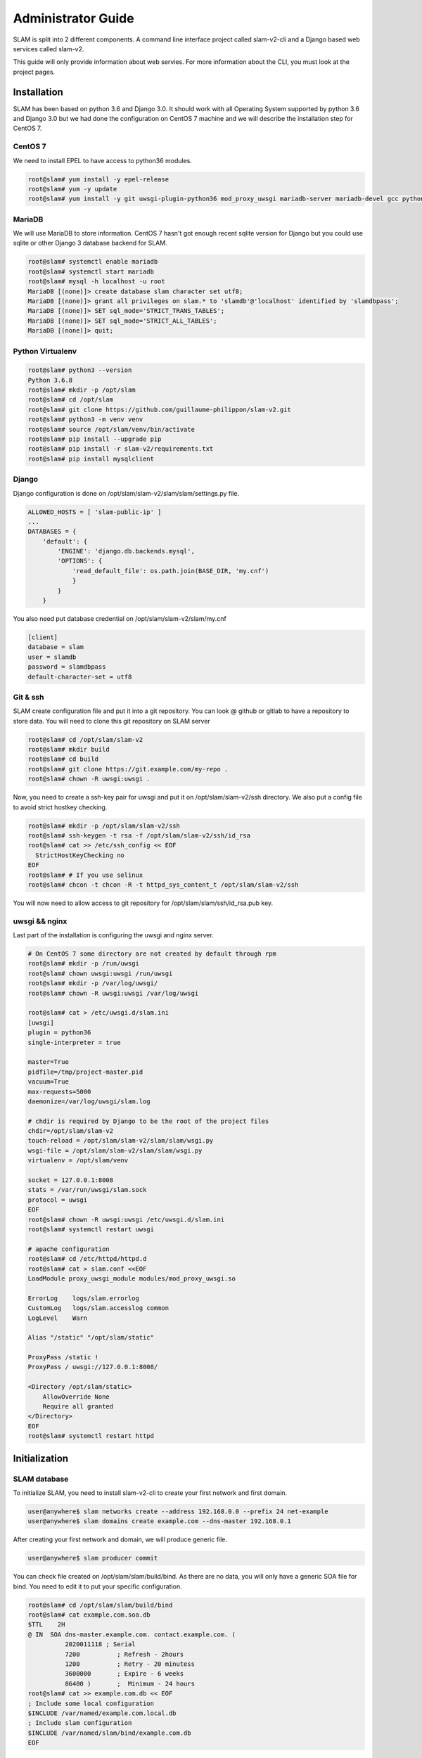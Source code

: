 Administrator Guide
===================

SLAM is split into 2 different components. A command line interface project
called slam-v2-cli and a Django based web services called slam-v2.

This guide will only provide information about web servies. For more information
about the CLI, you must look at the project pages.

Installation
------------

SLAM has been based on python 3.6 and Django 3.0. It should work with
all Operating System supported by python 3.6 and Django 3.0 but we had done
the configuration on CentOS 7 machine and we will describe the installation
step for CentOS 7.

CentOS 7
########

We need to install EPEL to have access to python36 modules.

.. code-block:: bash

    root@slam# yum install -y epel-release
    root@slam# yum -y update
    root@slam# yum install -y git uwsgi-plugin-python36 mod_proxy_uwsgi mariadb-server mariadb-devel gcc python3-devel

MariaDB
#######

We will use MariaDB to store information. CentOS 7 hasn't got enough recent sqlite
version for Django but you could use sqlite or other Django 3 database backend for
SLAM.

.. code-block:: bash

    root@slam# systemctl enable mariadb
    root@slam# systemctl start mariadb
    root@slam# mysql -h localhost -u root
    MariaDB [(none)]> create database slam character set utf8;
    MariaDB [(none)]> grant all privileges on slam.* to 'slamdb'@'localhost' identified by 'slamdbpass';
    MariaDB [(none)]> SET sql_mode='STRICT_TRANS_TABLES';
    MariaDB [(none)]> SET sql_mode='STRICT_ALL_TABLES';
    MariaDB [(none)]> quit;

Python Virtualenv
#################

.. code-block:: bash

    root@slam# python3 --version
    Python 3.6.8
    root@slam# mkdir -p /opt/slam
    root@slam# cd /opt/slam
    root@slam# git clone https://github.com/guillaume-philippon/slam-v2.git
    root@slam# python3 -m venv venv
    root@slam# source /opt/slam/venv/bin/activate
    root@slam# pip install --upgrade pip
    root@slam# pip install -r slam-v2/requirements.txt
    root@slam# pip install mysqlclient

Django
######

Django configuration is done on /opt/slam/slam-v2/slam/slam/settings.py file.

.. code-block:: python

    ALLOWED_HOSTS = [ 'slam-public-ip' ]
    ...
    DATABASES = {
        'default': {
            'ENGINE': 'django.db.backends.mysql',
            'OPTIONS': {
                'read_default_file': os.path.join(BASE_DIR, 'my.cnf')
                }
            }
        }

You also need put database credential on /opt/slam/slam-v2/slam/my.cnf

.. code-block:: ini

    [client]
    database = slam
    user = slamdb
    password = slamdbpass
    default-character-set = utf8

Git & ssh
#########

SLAM create configuration file and put it into a git repository. You can look @ github or gitlab to
have a repository to store data. You will need to clone this git repository on SLAM server

.. code-block:: bash

    root@slam# cd /opt/slam/slam-v2
    root@slam# mkdir build
    root@slam# cd build
    root@slam# git clone https://git.example.com/my-repo .
    root@slam# chown -R uwsgi:uwsgi .

Now, you need to create a ssh-key pair for uwsgi and put it on /opt/slam/slam-v2/ssh directory.
We also put a config file to avoid strict hostkey checking.

.. code-block:: bash

    root@slam# mkdir -p /opt/slam/slam-v2/ssh
    root@slam# ssh-keygen -t rsa -f /opt/slam/slam-v2/ssh/id_rsa
    root@slam# cat >> /etc/ssh_config << EOF
      StrictHostKeyChecking no
    EOF
    root@slam# # If you use selinux
    root@slam# chcon -t chcon -R -t httpd_sys_content_t /opt/slam/slam-v2/ssh

You will now need to allow access to git repository for /opt/slam/slam/ssh/id_rsa.pub key.

uwsgi && nginx
##############

Last part of the installation is configuring the uwsgi and nginx server.

.. code-block:: bash

    # On CentOS 7 some directory are not created by default through rpm
    root@slam# mkdir -p /run/uwsgi
    root@slam# chown uwsgi:uwsgi /run/uwsgi
    root@slam# mkdir -p /var/log/uwsgi/
    root@slam# chown -R uwsgi:uwsgi /var/log/uwsgi

    root@slam# cat > /etc/uwsgi.d/slam.ini
    [uwsgi]
    plugin = python36
    single-interpreter = true

    master=True
    pidfile=/tmp/project-master.pid
    vacuum=True
    max-requests=5000
    daemonize=/var/log/uwsgi/slam.log

    # chdir is required by Django to be the root of the project files
    chdir=/opt/slam/slam-v2
    touch-reload = /opt/slam/slam-v2/slam/slam/wsgi.py
    wsgi-file = /opt/slam/slam-v2/slam/slam/wsgi.py
    virtualenv = /opt/slam/venv

    socket = 127.0.0.1:8008
    stats = /var/run/uwsgi/slam.sock
    protocol = uwsgi
    EOF
    root@slam# chown -R uwsgi:uwsgi /etc/uwsgi.d/slam.ini
    root@slam# systemctl restart uwsgi

    # apache configuration
    root@slam# cd /etc/httpd/httpd.d
    root@slam# cat > slam.conf <<EOF
    LoadModule proxy_uwsgi_module modules/mod_proxy_uwsgi.so

    ErrorLog	logs/slam.errorlog
    CustomLog	logs/slam.accesslog common
    LogLevel	Warn

    Alias "/static" "/opt/slam/static"

    ProxyPass /static !
    ProxyPass / uwsgi://127.0.0.1:8008/

    <Directory /opt/slam/static>
        AllowOverride None
        Require all granted
    </Directory>
    EOF
    root@slam# systemctl restart httpd

Initialization
--------------

SLAM database
#############

To initialize SLAM, you need to install slam-v2-cli to create your first network and first domain.

.. code-block:: bash

    user@anywhere$ slam networks create --address 192.168.0.0 --prefix 24 net-example
    user@anywhere$ slam domains create example.com --dns-master 192.168.0.1

After creating your first network and domain, we will produce generic file.

.. code-block:: bash

    user@anywhere$ slam producer commit

You can check file created on /opt/slam/slam/build/bind. As there are no data, you will
only have a generic SOA file for bind. You need to edit it to put your specific configuration.

.. code-block:: bash

    root@slam# cd /opt/slam/slam/build/bind
    root@slam# cat example.com.soa.db
    $TTL    2H
    @ IN  SOA dns-master.example.com. contact.example.com. (
              2020011118 ; Serial
              7200          ; Refresh - 2hours
              1200          ; Retry - 20 minutess
              3600000       ; Expire - 6 weeks
              86400 )       ;  Minimum - 24 hours
    root@slam# cat >> example.com.db << EOF
    ; Include some local configuration
    $INCLUDE /var/named/example.com.local.db
    ; Include slam configuration
    $INCLUDE /var/named/slam/bind/example.com.db
    EOF

Services servers
################

Now, let's go to your DNS server (close to the same for DHCP or freeradius)

.. code-block:: bash

    # We first create a ssh-key, we will grant access to git repository
    root@dns# ssh-keygen -t rsa
    # We will clone the git repo
    root@dns# mkdir -p /var/named/slam
    root@dns# cd /var/named/slam
    root@dns# git clone https://git.example.com/my-repo .

We will also need to create a small bash script that will be call by SLAM when it want
to modify DNS record

.. code-block:: bash

    root@dns# cat > /usr/local/bin/slam-agent << EOF
    #!/bin/bash
    SLAM_DIR=/var/named/slam
    SLAM_SERVICES=named

    cd $SLAM_DIR
    git pull
    systemctl restart $SLAM_SERVICES
    EOF
    root@dns# chmod +x /usr/local/bin/slam-agent

And finaly all access to slam server in dns server

.. code-block:: bash

    root@slam# ssh-copy-id root@dns

First publish
#############

Now, on your slam client machine, you can ask for publishing

.. code-block:: bash

    user@anywhere$ slam producer publish

This action will:

* trig a git commit and git push action
* attempt a ssh connection to every dns, dhcp or freeradius declared and launch
  /usr/local/bin/slam-agent script
